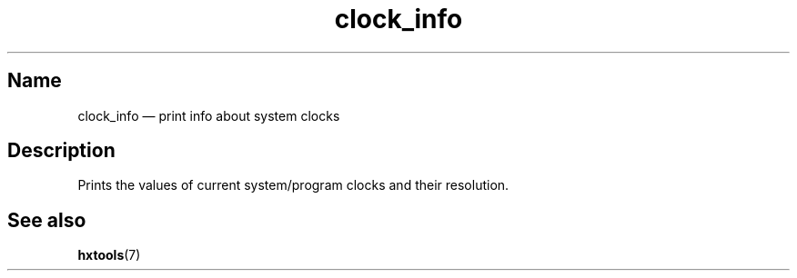 .TH clock_info 1 "2011-12-28" "hxtools" "hxtools"
.SH Name
clock_info \(em print info about system clocks
.SH Description
Prints the values of current system/program clocks and their resolution.
.SH See also
\fBhxtools\fP(7)

